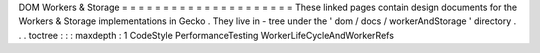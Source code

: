 DOM
Workers
&
Storage
=
=
=
=
=
=
=
=
=
=
=
=
=
=
=
=
=
=
=
=
=
These
linked
pages
contain
design
documents
for
the
Workers
&
Storage
implementations
in
Gecko
.
They
live
in
-
tree
under
the
'
dom
/
docs
/
workerAndStorage
'
directory
.
.
.
toctree
:
:
:
maxdepth
:
1
CodeStyle
PerformanceTesting
WorkerLifeCycleAndWorkerRefs
